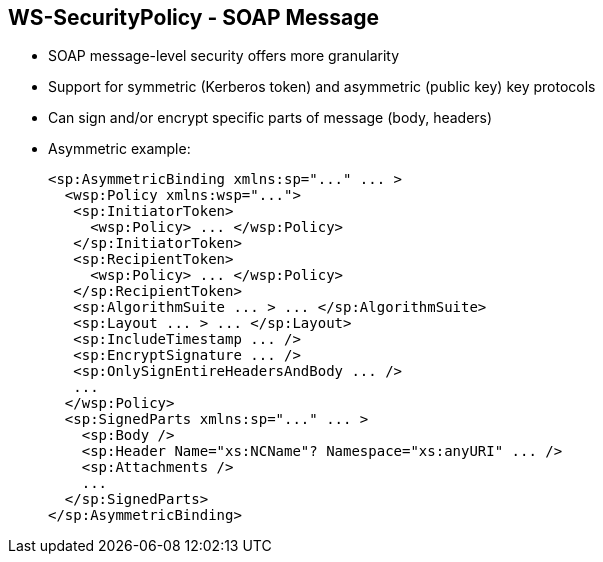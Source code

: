 :scrollbar:
:data-uri:
:noaudio:

== WS-SecurityPolicy - SOAP Message

* SOAP message-level security offers more granularity
* Support for symmetric (Kerberos token) and asymmetric (public key) key protocols
* Can sign and/or encrypt specific parts of message (body, headers)

* Asymmetric example:
+
[source,xml]
----
<sp:AsymmetricBinding xmlns:sp="..." ... >
  <wsp:Policy xmlns:wsp="...">
   <sp:InitiatorToken>
     <wsp:Policy> ... </wsp:Policy>
   </sp:InitiatorToken>
   <sp:RecipientToken>
     <wsp:Policy> ... </wsp:Policy>
   </sp:RecipientToken>
   <sp:AlgorithmSuite ... > ... </sp:AlgorithmSuite>
   <sp:Layout ... > ... </sp:Layout>
   <sp:IncludeTimestamp ... />
   <sp:EncryptSignature ... />
   <sp:OnlySignEntireHeadersAndBody ... />
   ...
  </wsp:Policy>
  <sp:SignedParts xmlns:sp="..." ... >
    <sp:Body />
    <sp:Header Name="xs:NCName"? Namespace="xs:anyURI" ... />
    <sp:Attachments />
    ...
  </sp:SignedParts>
</sp:AsymmetricBinding>
----

ifdef::showscript[]

Transcript:

Applying message protection at the SOAP encoding layer, instead of at the transport layer, provides a more flexible range of protection policies.

In particular, because the SOAP layer is aware of the message structure, you can apply protection at a finer level of granularity--for example, by encrypting and signing only those headers that actually require protection.

To configure the protection, use a security binding. This can be either `AsymmetricBinding` for public key cryptography or `SymmetricBinding` when using, for example, private cryptography with a Kerberos token.

In an asymmetric-binding scenario, you specify the keys used for signing and encrypting. An asymmetric binding usually contains two elements, `InitiatorToken` and `RecipientToken`.

Based on the specification, each of these elements should contain tokens for signing and encrypting operations by the sender (initiator) and recipient, respectively. You generally define these as X509 tokens.

In addition to those two elements, you can specify other properties such as `AlgorithmicSuite` and `IncludeTimestamp` in the asymmetric binding element, similar to the way you define other security binding assertions.

To sign or encrypt specific parts of the SOAP message, use the `SignedPart` or `EncryptedPart` XML tag. Include the correct child elements to define whether the body, a header with its name, or an attachment is to be signed or encrypted.

endif::showscript[]
